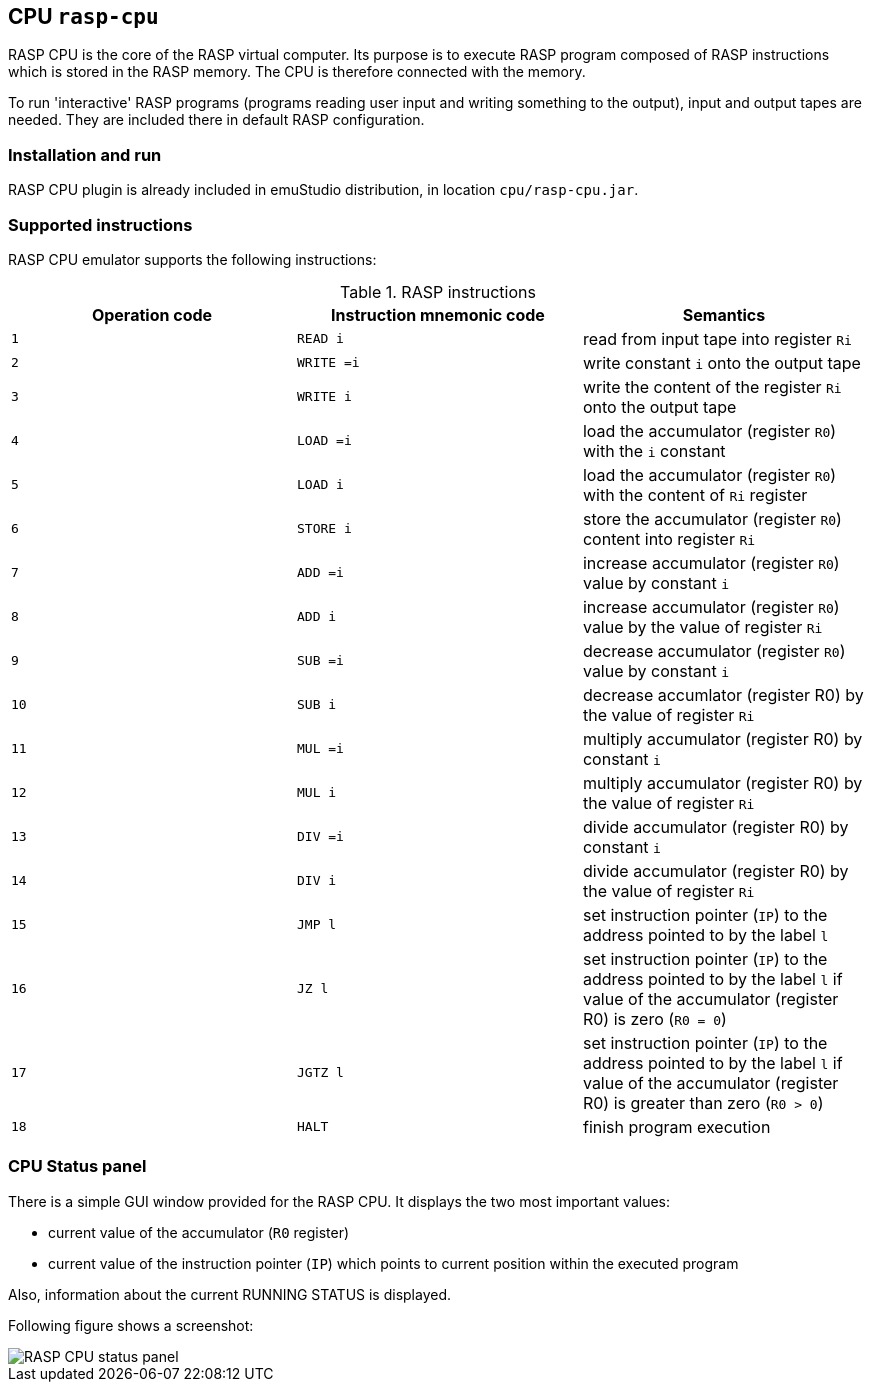 :imagepath: /docuser/rasp/images/

== CPU `rasp-cpu`

RASP CPU is the core of the RASP virtual computer. Its purpose is to execute RASP program composed of RASP instructions
which is stored in the RASP memory. The CPU is therefore connected with the memory. 

To run 'interactive' RASP programs (programs reading user input and writing something to the output), input and output 
tapes are needed. They are included there in default RASP configuration.

=== Installation and run

RASP CPU plugin is already included in emuStudio distribution, in location `cpu/rasp-cpu.jar`.

=== Supported instructions

RASP CPU emulator supports the following instructions:

.RASP instructions
[frame="topbot",options="header,footer",role="table table-striped table-condensed"]
|===
|Operation code|Instruction mnemonic code|Semantics

|`1`
|`READ i`
|read from input tape into register `Ri`

|`2`
|`WRITE =i`
|write constant `i` onto the output tape

|`3`
|`WRITE i`
|write the content of the register `Ri` onto the output tape

|`4`
|`LOAD =i`
|load the accumulator (register `R0`) with the `i` constant

|`5`
|`LOAD i`
|load the accumulator (register `R0`) with the content of `Ri` register

|`6`
|`STORE i`
|store the accumulator (register `R0`) content into register `Ri`

|`7`
|`ADD =i`
|increase accumulator (register `R0`) value by constant `i`

|`8`
|`ADD i`
|increase accumulator (register `R0`) value by the value of register `Ri`

|`9`
|`SUB =i`
|decrease accumulator (register `R0`) value by constant `i`

|`10`
|`SUB i`
|decrease accumlator (register R0) by the value of register `Ri`

|`11`
|`MUL =i`
|multiply accumulator (register R0) by constant `i`

|`12`
|`MUL i`
|multiply accumulator (register R0) by the value of register `Ri`

|`13`
|`DIV =i`
|divide accumulator (register R0) by constant `i`

|`14`
|`DIV i`
|divide accumulator (register R0) by the value of register `Ri`

|`15`
|`JMP l`
|set instruction pointer (`IP`) to the address pointed to by the label `l`

|`16`
|`JZ l`
|set instruction pointer (`IP`) to the address pointed to by the label `l` if value of the accumulator (register R0) is zero (`R0 = 0`)

|`17`
|`JGTZ l`
|set instruction pointer (`IP`) to the address pointed to by the label `l` if value of the accumulator (register R0) is greater than zero (`R0 > 0`)

|`18`
|`HALT`
|finish program execution

|===

=== CPU Status panel
There is a simple GUI window provided for the RASP CPU. It displays the two most important values: 

- current value of the accumulator (`R0` register)
- current value of the instruction pointer (`IP`) which points to current position within the executed program 

Also, information about the current RUNNING STATUS is displayed.

Following figure shows a screenshot:

image::{imagepath}/statusPanel.png[RASP CPU status panel]
